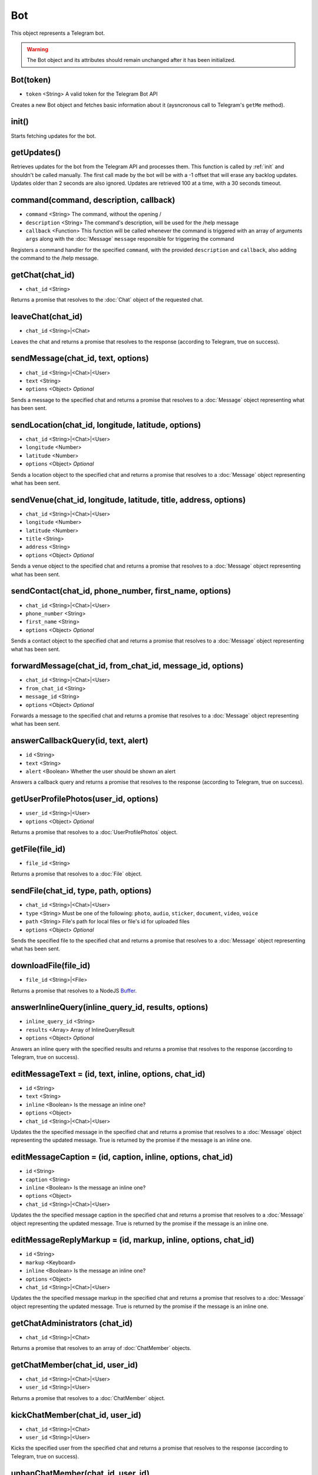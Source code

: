 Bot
===

This object represents a Telegram bot.

.. warning::
    The Bot object and its attributes should remain unchanged after it has been initialized.

==========
Bot(token)
==========

* ``token`` <String> A valid token for the Telegram Bot API

Creates a new Bot object and fetches basic information about it (aysncronous call to Telegram's ``getMe`` method).

.. _init:

======
init()
======

Starts fetching updates for the bot.

============
getUpdates()
============

Retrieves updates for the bot from the Telegram API and processes them. This function is called by :ref:`init` and
shouldn't be called manually. The first call made by the bot will be with a -1 offset that will erase any backlog updates.
Updates older than 2 seconds are also ignored. Updates are retrieved 100 at a time, with a 30 seconds timeout.

=======================================
command(command, description, callback)
=======================================

* ``command`` <String> The command, without the opening /
* ``description`` <String> The command's description, will be used for the /help message
* ``callback`` <Function> This function will be called whenever the command is triggered with an array of arguments ``args`` along with the :doc:`Message` ``message`` responsible for triggering the command

Registers a command handler for the specified ``command``, with the provided ``description`` and ``callback``, also
adding the command to the /help message.

================
getChat(chat_id)
================

* ``chat_id`` <String>

Returns a promise that resolves to the :doc:`Chat` object of the requested chat.

==================
leaveChat(chat_id)
==================

* ``chat_id`` <String>|<Chat>

Leaves the chat and returns a promise that resolves to the response (according to Telegram, true on success).

===================================
sendMessage(chat_id, text, options)
===================================

* ``chat_id`` <String>|<Chat>|<User>
* ``text`` <String>
* ``options`` <Object> *Optional*

Sends a message to the specified chat and returns a promise that resolves to a :doc:`Message` object representing what has
been sent.

===================================================
sendLocation(chat_id, longitude, latitude, options)
===================================================

* ``chat_id`` <String>|<Chat>|<User>
* ``longitude`` <Number>
* ``latitude`` <Number>
* ``options`` <Object> *Optional*

Sends a location object to the specified chat and returns a promise that resolves to a :doc:`Message` object representing what
has been sent.

================================================================
sendVenue(chat_id, longitude, latitude, title, address, options)
================================================================

* ``chat_id`` <String>|<Chat>|<User>
* ``longitude`` <Number>
* ``latitude`` <Number>
* ``title`` <String>
* ``address`` <String>
* ``options`` <Object> *Optional*

Sends a venue object to the specified chat and returns a promise that resolves to a :doc:`Message` object representing what has
been sent.

=======================================================
sendContact(chat_id, phone_number, first_name, options)
=======================================================

* ``chat_id`` <String>|<Chat>|<User>
* ``phone_number`` <String>
* ``first_name`` <String>
* ``options`` <Object> *Optional*

Sends a contact object to the specified chat and returns a promise that resolves to a :doc:`Message` object representing what has
been sent.

==========================================================
forwardMessage(chat_id, from_chat_id, message_id, options)
==========================================================

* ``chat_id`` <String>|<Chat>|<User>
* ``from_chat_id`` <String>
* ``message_id`` <String>
* ``options`` <Object> *Optional*

Forwards a message to the specified chat and returns a promise that resolves to a :doc:`Message` object representing what has
been sent.

====================================
answerCallbackQuery(id, text, alert)
====================================

* ``id`` <String>
* ``text`` <String>
* ``alert`` <Boolean> Whether the user should be shown an alert

Answers a callback query and returns a promise that resolves to the response (according to Telegram, true on success).

======================================
getUserProfilePhotos(user_id, options)
======================================

* ``user_id`` <String>|<User>
* ``options`` <Object> *Optional*

Returns a promise that resolves to a :doc:`UserProfilePhotos` object.

================
getFile(file_id)
================

* ``file_id`` <String>

Returns a promise that resolves to a :doc:`File` object.

======================================
sendFile(chat_id, type, path, options)
======================================

* ``chat_id`` <String>|<Chat>|<User>
* ``type`` <String> Must be one of the following: ``photo``, ``audio``, ``sticker``, ``document``, ``video``, ``voice``
* ``path`` <String> File's path for local files or file's id for uploaded files
* ``options`` <Object> *Optional*

Sends the specified file to the specified chat and returns a promise that resolves to a :doc:`Message` object representing
what has been sent.

=====================
downloadFile(file_id)
=====================

* ``file_id`` <String>|<File>

Returns a promise that resolves to a NodeJS `Buffer <https://nodejs.org/api/buffer.html>`_.

====================================================
answerInlineQuery(inline_query_id, results, options)
====================================================

* ``inline_query_id`` <String>
* ``results`` <Array> Array of InlineQueryResult
* ``options`` <Object> *Optional*

Answers an inline query with the specified results and returns a promise that resolves to the response (according to
Telegram, true on success).

======================================================
editMessageText = (id, text, inline, options, chat_id)
======================================================

* ``id`` <String>
* ``text`` <String>
* ``inline`` <Boolean> Is the message an inline one?
* ``options`` <Object>
* ``chat_id`` <String>|<Chat>|<User>

Updates the the specified message in the specified chat and returns a promise that resolves to a :doc:`Message` object
representing the updated message. True is returned by the promise if the message is an inline one.

============================================================
editMessageCaption = (id, caption, inline, options, chat_id)
============================================================

* ``id`` <String>
* ``caption`` <String>
* ``inline`` <Boolean> Is the message an inline one?
* ``options`` <Object>
* ``chat_id`` <String>|<Chat>|<User>

Updates the the specified message caption in the specified chat and returns a promise that resolves to a :doc:`Message`
object representing the updated message. True is returned by the promise if the message is an inline one.

===============================================================
editMessageReplyMarkup = (id, markup, inline, options, chat_id)
===============================================================

* ``id`` <String>
* ``markup`` <Keyboard>
* ``inline`` <Boolean> Is the message an inline one?
* ``options`` <Object>
* ``chat_id`` <String>|<Chat>|<User>

Updates the the specified message markup in the specified chat and returns a promise that resolves to a :doc:`Message`
object representing the updated message. True is returned by the promise if the message is an inline one.

===============================
getChatAdministrators (chat_id)
===============================

* ``chat_id`` <String>|<Chat>

Returns a promise that resolves to an array of :doc:`ChatMember` objects.

===============================
getChatMember(chat_id, user_id)
===============================

* ``chat_id`` <String>|<Chat>|<User>
* ``user_id`` <String>|<User>

Returns a promise that resolves to a :doc:`ChatMember` object.

================================
kickChatMember(chat_id, user_id)
================================

* ``chat_id`` <String>|<Chat>
* ``user_id`` <String>|<User>

Kicks the specified user from the specified chat and returns a promise that resolves to the response (according to
Telegram, true on success).

=================================
unbanChatMember(chat_id, user_id)
=================================

* ``chat_id`` <String>|<Chat>
* ``user_id`` <String>|<User>

Unbans the specified user from the specified chat and returns a promise that resolves to the response (according to
Telegram, true on success).

============================
getChatMembersCount(chat_id)
============================

* ``chat_id`` <String>|<Chat>

Returns a promise that resolves to the response.

===============================
sendChatAction(chat_id, action)
===============================

* ``chat_id`` <String>|<Chat>|<User>
* ``action`` <String> Must be one of the following: ``typing``, ``upload_photo``, ``record_video``, ``upload_video``, ``record_audio``, ``upload_audio``, ``upload_document``, ``find_location``

Returns a promise that resolves to the response (true on success).


